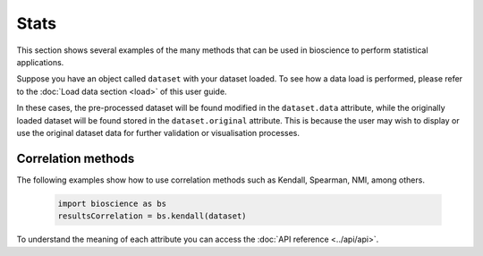 Stats
=====
This section shows several examples of the many methods that can be used in bioscience to perform statistical applications.

Suppose you have an object called ``dataset`` with your dataset loaded. To see how a data load is performed, please refer to the :doc:`Load data section <load>` of this user guide.

In these cases, the pre-processed dataset will be found modified in the ``dataset.data`` attribute, while the originally loaded dataset will be found stored in the ``dataset.original`` attribute. This is because the user may wish to display or use the original dataset data for further validation or visualisation processes.

Correlation methods
^^^^^^^^^^^^^^^^^^^^^^^^^^^^^^

The following examples show how to use correlation methods such as Kendall, Spearman, NMI, among others.
    
    .. code-block:: python
      
        import bioscience as bs
        resultsCorrelation = bs.kendall(dataset)
    
To understand the meaning of each attribute you can access the :doc:`API reference <../api/api>`.